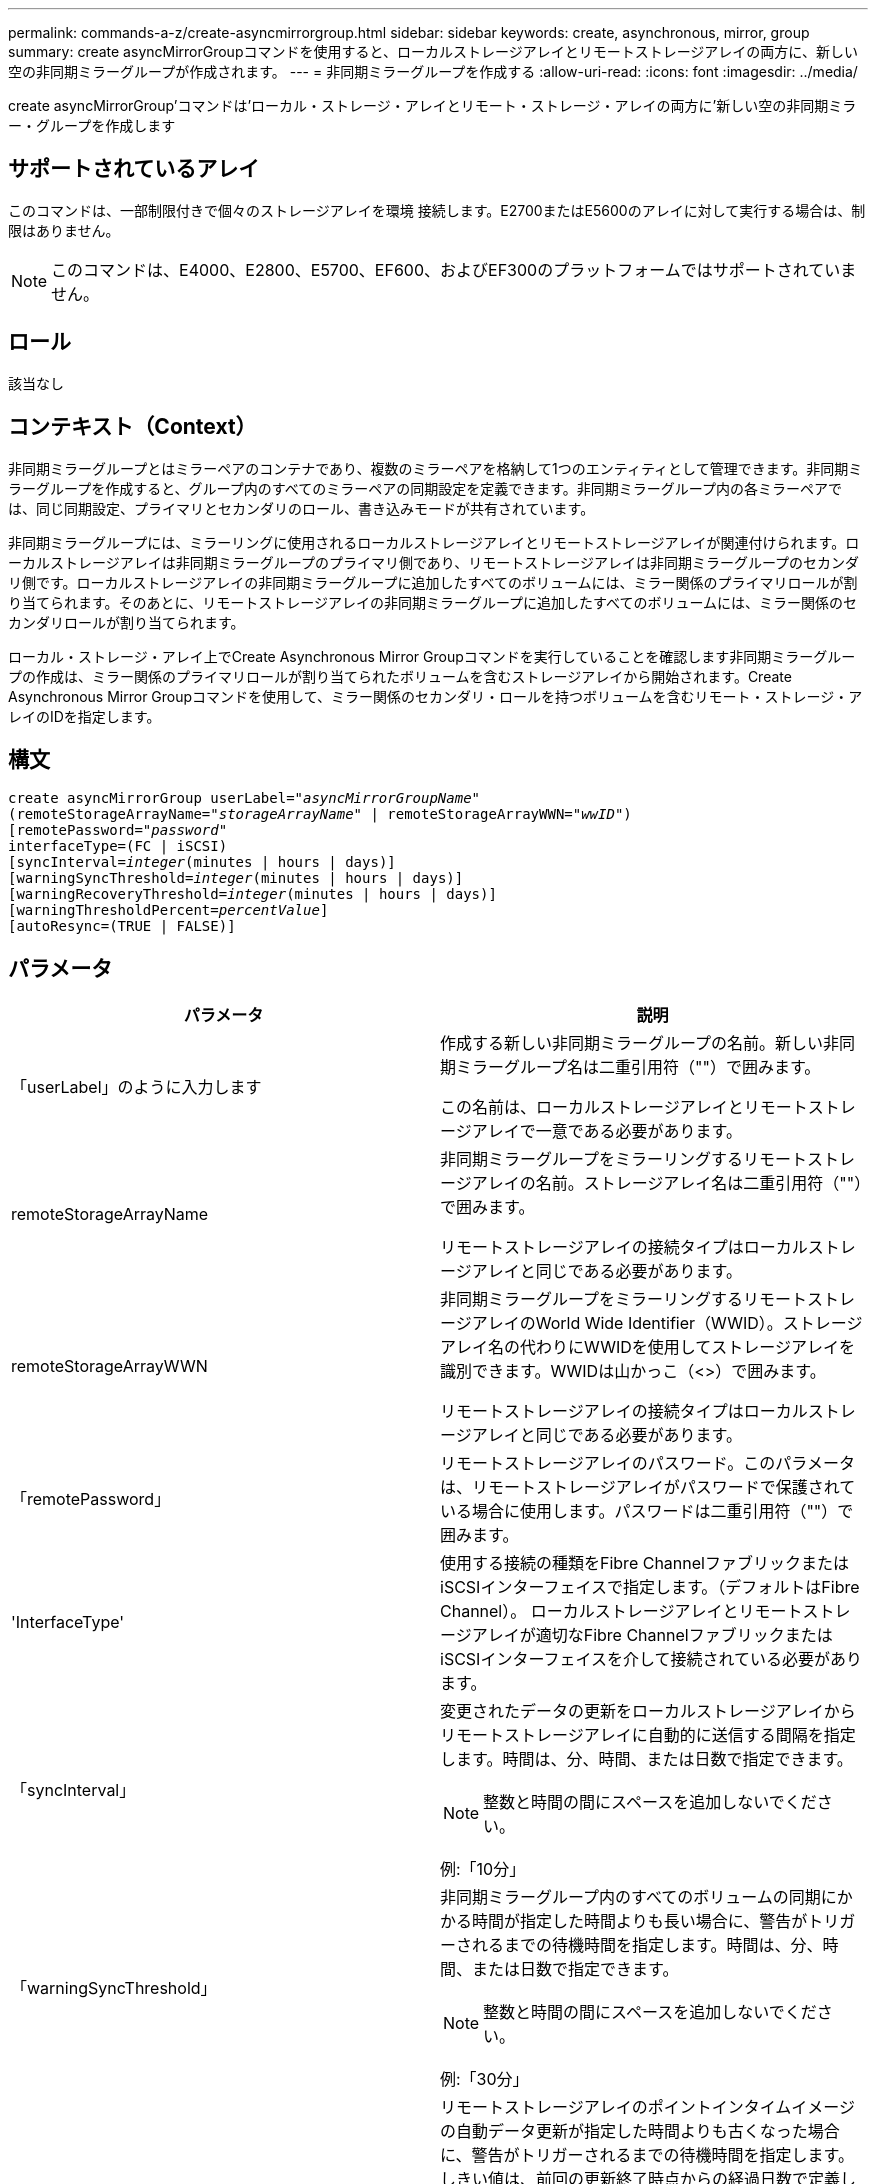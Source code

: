 ---
permalink: commands-a-z/create-asyncmirrorgroup.html 
sidebar: sidebar 
keywords: create, asynchronous, mirror, group 
summary: create asyncMirrorGroupコマンドを使用すると、ローカルストレージアレイとリモートストレージアレイの両方に、新しい空の非同期ミラーグループが作成されます。 
---
= 非同期ミラーグループを作成する
:allow-uri-read: 
:icons: font
:imagesdir: ../media/


[role="lead"]
create asyncMirrorGroup'コマンドは'ローカル・ストレージ・アレイとリモート・ストレージ・アレイの両方に'新しい空の非同期ミラー・グループを作成します



== サポートされているアレイ

このコマンドは、一部制限付きで個々のストレージアレイを環境 接続します。E2700またはE5600のアレイに対して実行する場合は、制限はありません。

[NOTE]
====
このコマンドは、E4000、E2800、E5700、EF600、およびEF300のプラットフォームではサポートされていません。

====


== ロール

該当なし



== コンテキスト（Context）

非同期ミラーグループとはミラーペアのコンテナであり、複数のミラーペアを格納して1つのエンティティとして管理できます。非同期ミラーグループを作成すると、グループ内のすべてのミラーペアの同期設定を定義できます。非同期ミラーグループ内の各ミラーペアでは、同じ同期設定、プライマリとセカンダリのロール、書き込みモードが共有されています。

非同期ミラーグループには、ミラーリングに使用されるローカルストレージアレイとリモートストレージアレイが関連付けられます。ローカルストレージアレイは非同期ミラーグループのプライマリ側であり、リモートストレージアレイは非同期ミラーグループのセカンダリ側です。ローカルストレージアレイの非同期ミラーグループに追加したすべてのボリュームには、ミラー関係のプライマリロールが割り当てられます。そのあとに、リモートストレージアレイの非同期ミラーグループに追加したすべてのボリュームには、ミラー関係のセカンダリロールが割り当てられます。

ローカル・ストレージ・アレイ上でCreate Asynchronous Mirror Groupコマンドを実行していることを確認します非同期ミラーグループの作成は、ミラー関係のプライマリロールが割り当てられたボリュームを含むストレージアレイから開始されます。Create Asynchronous Mirror Groupコマンドを使用して、ミラー関係のセカンダリ・ロールを持つボリュームを含むリモート・ストレージ・アレイのIDを指定します。



== 構文

[source, cli, subs="+macros"]
----
create asyncMirrorGroup userLabel=pass:quotes[_"asyncMirrorGroupName"_]
(remoteStorageArrayName=pass:quotes[_"storageArrayName"_] | remoteStorageArrayWWN=pass:quotes[_"wwID"_])
[remotePassword=pass:quotes[_"password"_]
interfaceType=(FC | iSCSI)
[syncInterval=pass:quotes[_integer_](minutes | hours | days)]
[warningSyncThreshold=pass:quotes[_integer_](minutes | hours | days)]
[warningRecoveryThreshold=pass:quotes[_integer_](minutes | hours | days)]
[warningThresholdPercent=pass:quotes[_percentValue_]]
[autoResync=(TRUE | FALSE)]
----


== パラメータ

|===
| パラメータ | 説明 


 a| 
「userLabel」のように入力します
 a| 
作成する新しい非同期ミラーグループの名前。新しい非同期ミラーグループ名は二重引用符（""）で囲みます。

この名前は、ローカルストレージアレイとリモートストレージアレイで一意である必要があります。



 a| 
remoteStorageArrayName
 a| 
非同期ミラーグループをミラーリングするリモートストレージアレイの名前。ストレージアレイ名は二重引用符（""）で囲みます。

リモートストレージアレイの接続タイプはローカルストレージアレイと同じである必要があります。



 a| 
remoteStorageArrayWWN
 a| 
非同期ミラーグループをミラーリングするリモートストレージアレイのWorld Wide Identifier（WWID）。ストレージアレイ名の代わりにWWIDを使用してストレージアレイを識別できます。WWIDは山かっこ（<>）で囲みます。

リモートストレージアレイの接続タイプはローカルストレージアレイと同じである必要があります。



 a| 
「remotePassword」
 a| 
リモートストレージアレイのパスワード。このパラメータは、リモートストレージアレイがパスワードで保護されている場合に使用します。パスワードは二重引用符（""）で囲みます。



 a| 
'InterfaceType'
 a| 
使用する接続の種類をFibre ChannelファブリックまたはiSCSIインターフェイスで指定します。（デフォルトはFibre Channel）。 ローカルストレージアレイとリモートストレージアレイが適切なFibre ChannelファブリックまたはiSCSIインターフェイスを介して接続されている必要があります。



 a| 
「syncInterval」
 a| 
変更されたデータの更新をローカルストレージアレイからリモートストレージアレイに自動的に送信する間隔を指定します。時間は、分、時間、または日数で指定できます。

[NOTE]
====
整数と時間の間にスペースを追加しないでください。

====
例:「10分」



 a| 
「warningSyncThreshold」
 a| 
非同期ミラーグループ内のすべてのボリュームの同期にかかる時間が指定した時間よりも長い場合に、警告がトリガーされるまでの待機時間を指定します。時間は、分、時間、または日数で指定できます。

[NOTE]
====
整数と時間の間にスペースを追加しないでください。

====
例:「30分」



 a| 
「warningRecoveryThreshold」
 a| 
リモートストレージアレイのポイントインタイムイメージの自動データ更新が指定した時間よりも古くなった場合に、警告がトリガーされるまでの待機時間を指定します。しきい値は、前回の更新終了時点からの経過日数で定義します。時間は、分、時間、または日数で指定できます。

[NOTE]
====
リカバリポイントのしきい値は、同期間隔のしきい値の2倍に設定する必要があります。

====
[NOTE]
====
整数と時間の間にスペースを追加しないでください。

====
例:「60分」



 a| 
「warningThresholdPercent」
 a| 
ミラーリポジトリボリュームの容量が指定した割合に達したときに、警告がトリガーされるまでの待機時間を指定します。しきい値は、残りの容量の割合（%）で定義します。



 a| 
「autoResync」
 a| 
非同期ミラーグループ内の非同期ミラーペアのプライマリボリュームとセカンダリボリュームの間の自動再同期の設定。このパラメータには次の値があります。

* [enabled]--自動再同期がオンになっています何もしなくても、プライマリボリュームとセカンダリボリュームは再同期されます。
* disabled --自動再同期がオフになっていますプライマリ・ボリュームとセカンダリ・ボリュームを再同期するには'resume asyncMirrorGroupコマンドを実行する必要があります


|===


== 注：

* ミラーアクティビティに使用されるローカルストレージアレイとリモートストレージアレイで非同期ミラーリング機能を有効化し、アクティブ化する必要があります。
* 名前には、英数字、ハイフン、アンダースコアを任意に組み合わせて使用できます。名前の最大文字数は30文字です。
* ローカルとリモートのストレージアレイがFibre ChannelファブリックまたはiSCSIインターフェイスを介して接続されている必要があります。
* パスワードは、管理ドメイン内の各ストレージアレイに保存されます。以前にパスワードが設定されていない場合は、パスワードは必要ありません。パスワードは、最大30文字の英数字を任意に組み合わせて指定できます。（ストレージアレイのパスワードは、「set storageArray」コマンドを使用して定義できます）。
* 設定によっては、1つのストレージアレイに作成できる非同期ミラーグループの数に制限があります。
* 非同期ミラーグループは空で作成され、あとからミラーペアが追加されます。非同期ミラーグループにはミラーペアのみを追加できます。各ミラーペアは1つの非同期ミラーグループにのみ関連付けられます。
* 非同期ミラーリングプロセスは、定義された同期間隔で開始されます。定期的な「ポイントインタイム」イメージは、ボリューム全体ではなく変更されたデータのみがコピーされたときにレプリケートされます。




== 最小ファームウェアレベル

7.84

11.80で、EF600およびEF300アレイのサポートが追加されました。
